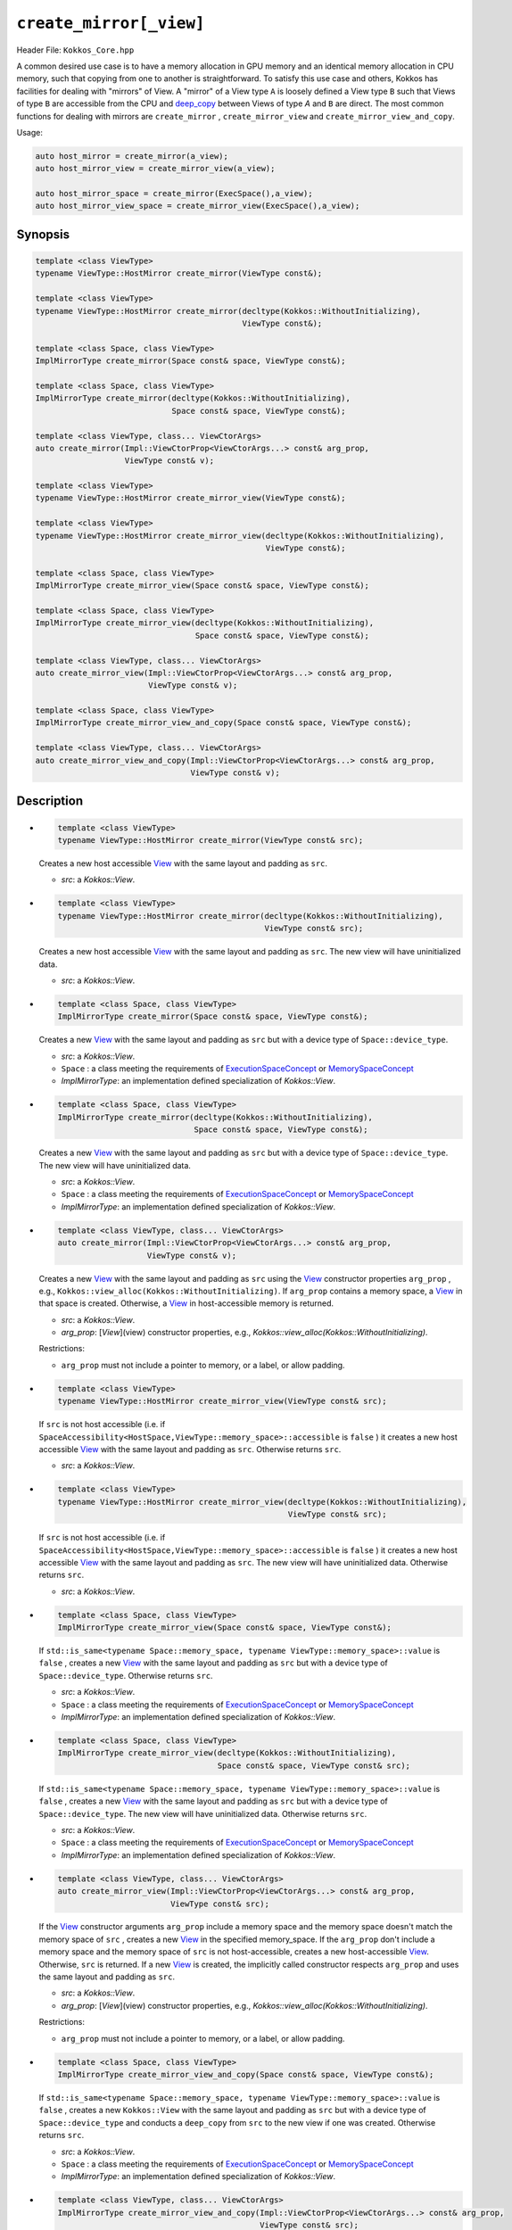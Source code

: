 ``create_mirror[_view]``
========================

Header File: ``Kokkos_Core.hpp``

A common desired use case is to have a memory allocation in GPU memory and an identical memory allocation in CPU memory, such that copying from one to another is straightforward. To satisfy this use case and others, Kokkos has facilities for dealing with "mirrors" of View. A "mirror" of a View type ``A`` is loosely defined a View type ``B`` such that Views of type ``B`` are accessible from the CPU and `deep_copy <deep_copy.html>`_ between Views of type `A` and ``B`` are direct. The most common functions for dealing with mirrors are ``create_mirror`` , ``create_mirror_view`` and ``create_mirror_view_and_copy``.

Usage:

.. code-block:: cpp

   auto host_mirror = create_mirror(a_view);
   auto host_mirror_view = create_mirror_view(a_view);

   auto host_mirror_space = create_mirror(ExecSpace(),a_view);
   auto host_mirror_view_space = create_mirror_view(ExecSpace(),a_view);

Synopsis
--------

.. code-block:: cpp

   template <class ViewType>
   typename ViewType::HostMirror create_mirror(ViewType const&);

   template <class ViewType>
   typename ViewType::HostMirror create_mirror(decltype(Kokkos::WithoutInitializing),
                                               ViewType const&);

   template <class Space, class ViewType>
   ImplMirrorType create_mirror(Space const& space, ViewType const&);

   template <class Space, class ViewType>
   ImplMirrorType create_mirror(decltype(Kokkos::WithoutInitializing),
                                Space const& space, ViewType const&);

   template <class ViewType, class... ViewCtorArgs>
   auto create_mirror(Impl::ViewCtorProp<ViewCtorArgs...> const& arg_prop,
                      ViewType const& v);

   template <class ViewType>
   typename ViewType::HostMirror create_mirror_view(ViewType const&);

   template <class ViewType>
   typename ViewType::HostMirror create_mirror_view(decltype(Kokkos::WithoutInitializing),
                                                    ViewType const&);

   template <class Space, class ViewType>
   ImplMirrorType create_mirror_view(Space const& space, ViewType const&);

   template <class Space, class ViewType>
   ImplMirrorType create_mirror_view(decltype(Kokkos::WithoutInitializing),
                                     Space const& space, ViewType const&);

   template <class ViewType, class... ViewCtorArgs>
   auto create_mirror_view(Impl::ViewCtorProp<ViewCtorArgs...> const& arg_prop,
                           ViewType const& v);

   template <class Space, class ViewType>
   ImplMirrorType create_mirror_view_and_copy(Space const& space, ViewType const&);

   template <class ViewType, class... ViewCtorArgs>
   auto create_mirror_view_and_copy(Impl::ViewCtorProp<ViewCtorArgs...> const& arg_prop,
                                    ViewType const& v);

Description
-----------

* 
  .. code-block:: cpp

     template <class ViewType>
     typename ViewType::HostMirror create_mirror(ViewType const& src);

  Creates a new host accessible `View <view.html>`_ with the same layout and padding as ``src``.

  * `src`: a `Kokkos::View`.

* 
  .. code-block:: cpp

     template <class ViewType>
     typename ViewType::HostMirror create_mirror(decltype(Kokkos::WithoutInitializing),
                                                 ViewType const& src);

  Creates a new host accessible `View <view.html>`_ with the same layout and padding as ``src``. The new view will have uninitialized data.

  * `src`: a `Kokkos::View`.

* 
  .. code-block:: cpp

     template <class Space, class ViewType>
     ImplMirrorType create_mirror(Space const& space, ViewType const&);

  Creates a new `View <view.html>`_ with the same layout and padding as ``src`` but with a device type of ``Space::device_type``.

  * `src`: a `Kokkos::View`.
  * ``Space`` : a class meeting the requirements of `ExecutionSpaceConcept <ExecutionSpaceConcept>`_ or `MemorySpaceConcept <MemorySpaceConcept>`_
  * `ImplMirrorType`: an implementation defined specialization of `Kokkos::View`.

* 
  .. code-block:: cpp

     template <class Space, class ViewType>
     ImplMirrorType create_mirror(decltype(Kokkos::WithoutInitializing),
                                  Space const& space, ViewType const&);

  Creates a new `View <view.html>`_ with the same layout and padding as ``src`` but with a device type of ``Space::device_type``. The new view will have uninitialized data.

  * `src`: a `Kokkos::View`.
  * ``Space`` : a class meeting the requirements of `ExecutionSpaceConcept <ExecutionSpaceConcept>`_ or `MemorySpaceConcept <MemorySpaceConcept>`_
  * `ImplMirrorType`: an implementation defined specialization of `Kokkos::View`.

* 
  .. code-block:: cpp

     template <class ViewType, class... ViewCtorArgs>
     auto create_mirror(Impl::ViewCtorProp<ViewCtorArgs...> const& arg_prop,
                        ViewType const& v);

  Creates a new `View <view.html>`_ with the same layout and padding as ``src`` using the `View <view.html>`_ constructor properties ``arg_prop`` , e.g., ``Kokkos::view_alloc(Kokkos::WithoutInitializing)``. If ``arg_prop`` contains a memory space, a `View <view.html>`_ in that space is created. Otherwise, a `View <view.html>`_ in host-accessible memory is returned.

  * `src`: a `Kokkos::View`.
  * `arg_prop`: [`View`](view) constructor properties, e.g., `Kokkos::view_alloc(Kokkos::WithoutInitializing)`.

  Restrictions:

  * ``arg_prop`` must not include a pointer to memory, or a label, or allow padding.

* 
  .. code-block:: cpp

     template <class ViewType>
     typename ViewType::HostMirror create_mirror_view(ViewType const& src);

  If ``src`` is not host accessible (i.e. if ``SpaceAccessibility<HostSpace,ViewType::memory_space>::accessible`` is ``false`` )
  it creates a new host accessible `View <view.html>`_ with the same layout and padding as ``src``. Otherwise returns ``src``.

  * `src`: a `Kokkos::View`.

* 
  .. code-block:: cpp

     template <class ViewType>
     typename ViewType::HostMirror create_mirror_view(decltype(Kokkos::WithoutInitializing),
                                                      ViewType const& src);

  If ``src`` is not host accessible (i.e. if ``SpaceAccessibility<HostSpace,ViewType::memory_space>::accessible`` is ``false`` )
  it creates a new host accessible `View <view.html>`_ with the same layout and padding as ``src``. The new view will have uninitialized data. Otherwise returns ``src``.

  * `src`: a `Kokkos::View`.

* 
  .. code-block:: cpp

     template <class Space, class ViewType>
     ImplMirrorType create_mirror_view(Space const& space, ViewType const&);

  If ``std::is_same<typename Space::memory_space, typename ViewType::memory_space>::value`` is ``false`` ,
  creates a new `View <view.html>`_ with the same layout and padding as ``src`` but with a device type of ``Space::device_type``.
  Otherwise returns ``src``.

  * `src`: a `Kokkos::View`.
  * ``Space`` : a class meeting the requirements of `ExecutionSpaceConcept <ExecutionSpaceConcept>`_ or `MemorySpaceConcept <MemorySpaceConcept>`_
  * `ImplMirrorType`: an implementation defined specialization of `Kokkos::View`.

* 
  .. code-block:: cpp

     template <class Space, class ViewType>
     ImplMirrorType create_mirror_view(decltype(Kokkos::WithoutInitializing),
                                       Space const& space, ViewType const& src);

  If ``std::is_same<typename Space::memory_space, typename ViewType::memory_space>::value`` is ``false`` ,
  creates a new `View <view.html>`_ with the same layout and padding as ``src`` but with a device type of ``Space::device_type``. The new view will have uninitialized data.
  Otherwise returns ``src``.

  * `src`: a `Kokkos::View`.
  * ``Space`` : a class meeting the requirements of `ExecutionSpaceConcept <ExecutionSpaceConcept>`_ or `MemorySpaceConcept <MemorySpaceConcept>`_
  * `ImplMirrorType`: an implementation defined specialization of `Kokkos::View`.

* 
  .. code-block:: cpp

     template <class ViewType, class... ViewCtorArgs>
     auto create_mirror_view(Impl::ViewCtorProp<ViewCtorArgs...> const& arg_prop,
                             ViewType const& src);

  If the `View <view.html>`_ constructor arguments ``arg_prop`` include a memory space and the memory space doesn't match the memory space of ``src`` , creates a new `View <view.html>`_ in the specified memory_space.
  If the ``arg_prop`` don't include a memory space and the memory space of ``src`` is not host-accessible, creates a new host-accessible `View <view.html>`_.
  Otherwise, ``src`` is returned.
  If a new `View <view.html>`_ is created, the implicitly called constructor respects ``arg_prop`` and uses the same layout and padding as ``src``.

  * `src`: a `Kokkos::View`.
  * `arg_prop`: [`View`](view) constructor properties, e.g., `Kokkos::view_alloc(Kokkos::WithoutInitializing)`.

  Restrictions:

  * ``arg_prop`` must not include a pointer to memory, or a label, or allow padding.

* 
  .. code-block:: cpp

     template <class Space, class ViewType>
     ImplMirrorType create_mirror_view_and_copy(Space const& space, ViewType const&);

  If ``std::is_same<typename Space::memory_space, typename ViewType::memory_space>::value`` is ``false`` ,
  creates a new ``Kokkos::View`` with the same layout and padding as ``src`` but with a device type of ``Space::device_type`` and
  conducts a ``deep_copy`` from ``src`` to the new view if one was created. Otherwise returns ``src``.

  * `src`: a `Kokkos::View`.
  * ``Space`` : a class meeting the requirements of `ExecutionSpaceConcept <ExecutionSpaceConcept>`_ or `MemorySpaceConcept <MemorySpaceConcept>`_
  * `ImplMirrorType`: an implementation defined specialization of `Kokkos::View`.

* 
  .. code-block:: cpp

     template <class ViewType, class... ViewCtorArgs>
     ImplMirrorType create_mirror_view_and_copy(Impl::ViewCtorProp<ViewCtorArgs...> const& arg_prop,
                                                ViewType const& src);

  If the  memory space included in the `View <view.html>`_ constructor arguments ``arg_prop`` matches the memory space of ``src`` , creates a new `View <view.html>`_ in the specified memory space using ``arg_prop`` and the same layout andf padding as ``src``. Additionally, a ``deep_copy`` from ``src`` to the new view is executed (using the execution space contained in ``arg_prop`` if provided).
  Otherwise returns ``src``.

  * `src`: a `Kokkos::View`.
  * `arg_prop`: [`View`](view) constructor properties, e.g., `Kokkos::view_alloc(Kokkos::HostSpace{}, Kokkos::WithoutInitializing)`.

  Restrictions:

  * ``arg_prop`` must not include a pointer to memory, or a label, or allow padding.
  * ``arg_prop`` must include a memory space.
